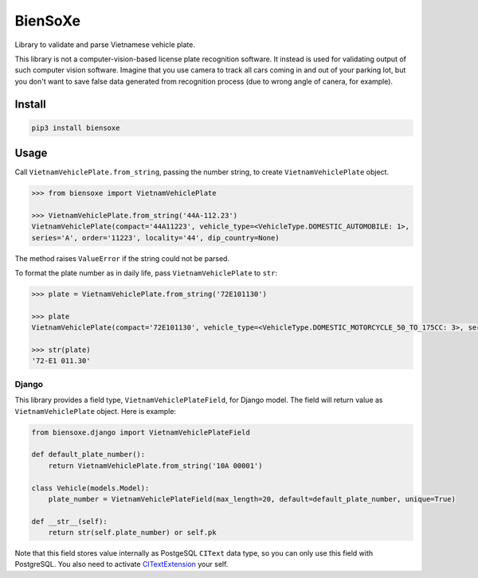 ========
BienSoXe
========

Library to validate and parse Vietnamese vehicle plate.

This library is not a computer-vision-based license plate recognition software. It instead is used for validating output of such computer vision software. Imagine that you use camera to track all cars coming in and out of your parking lot, but you don't want to save false data generated from recognition process (due to wrong angle of canera, for example).

Install
-------

.. code-block:: sh

    pip3 install biensoxe


Usage
-----

Call ``VietnamVehiclePlate.from_string``, passing the number string, to create ``VietnamVehiclePlate`` object.

.. code-block:: python

    >>> from biensoxe import VietnamVehiclePlate

    >>> VietnamVehiclePlate.from_string('44A-112.23')
    VietnamVehiclePlate(compact='44A11223', vehicle_type=<VehicleType.DOMESTIC_AUTOMOBILE: 1>,
    series='A', order='11223', locality='44', dip_country=None)

The method raises ``ValueError`` if the string could not be parsed.

To format the plate number as in daily life, pass ``VietnamVehiclePlate`` to ``str``:

.. code-block:: python

    >>> plate = VietnamVehiclePlate.from_string('72E101130')

    >>> plate
    VietnamVehiclePlate(compact='72E101130', vehicle_type=<VehicleType.DOMESTIC_MOTORCYCLE_50_TO_175CC: 3>, series='E1', order='01130', locality='72', dip_country=None)

    >>> str(plate)
    '72-E1 011.30'

Django
~~~~~~

This library provides a field type, ``VietnamVehiclePlateField``, for Django model. The field will return value as ``VietnamVehiclePlate`` object. Here is example:

.. code-block:: python

    from biensoxe.django import VietnamVehiclePlateField

    def default_plate_number():
        return VietnamVehiclePlate.from_string('10A 00001')

    class Vehicle(models.Model):
        plate_number = VietnamVehiclePlateField(max_length=20, default=default_plate_number, unique=True)

    def __str__(self):
        return str(self.plate_number) or self.pk

Note that this field stores value internally as PostgeSQL ``CIText`` data type, so you can only use this field with PostgreSQL.
You also need to activate CITextExtension_ your self.


.. _CITextExtension: https://docs.djangoproject.com/en/2.2/ref/contrib/postgres/operations/#citextextension
